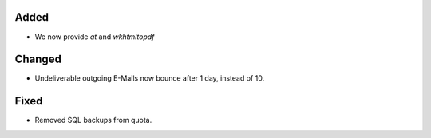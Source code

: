 Added
-----
* We now provide `at` and `wkhtmltopdf` 

Changed
-------
* Undeliverable outgoing E-Mails now bounce after 1 day, instead of 10. 

Fixed
-----
* Removed SQL backups from quota. 
